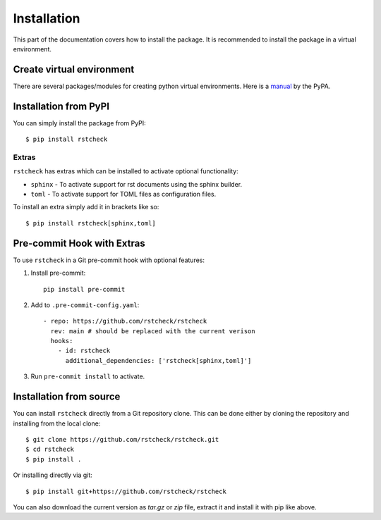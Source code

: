 .. highlight:: console

Installation
============

This part of the documentation covers how to install the package.
It is recommended to install the package in a virtual environment.


Create virtual environment
--------------------------

There are several packages/modules for creating python virtual environments.
Here is a manual_ by the PyPA.


Installation from PyPI
----------------------

You can simply install the package from PyPI::

    $ pip install rstcheck


Extras
~~~~~~

``rstcheck`` has extras which can be installed to activate optional functionality:

- ``sphinx`` - To activate support for rst documents using the sphinx builder.
- ``toml`` - To activate support for TOML files as configuration files.

To install an extra simply add it in brackets like so::

    $ pip install rstcheck[sphinx,toml]


Pre-commit Hook with Extras
---------------------------

To use ``rstcheck`` in a Git pre-commit hook with optional features:

1. Install pre-commit::

     pip install pre-commit

2. Add to ``.pre-commit-config.yaml``::

     - repo: https://github.com/rstcheck/rstcheck
       rev: main # should be replaced with the current verison
       hooks:
         - id: rstcheck
           additional_dependencies: ['rstcheck[sphinx,toml]']

3. Run ``pre-commit install`` to activate.


Installation from source
------------------------

You can install ``rstcheck`` directly from a Git repository clone.
This can be done either by cloning the repository and installing from the local clone::

    $ git clone https://github.com/rstcheck/rstcheck.git
    $ cd rstcheck
    $ pip install .


Or installing directly via git::

    $ pip install git+https://github.com/rstcheck/rstcheck


You can also download the current version as `tar.gz` or `zip` file, extract it and
install it with pip like above.

.. highlight:: default


.. _manual: https://packaging.python.org/en/latest/guides/installing-using-pip-and-virtual-environments/
